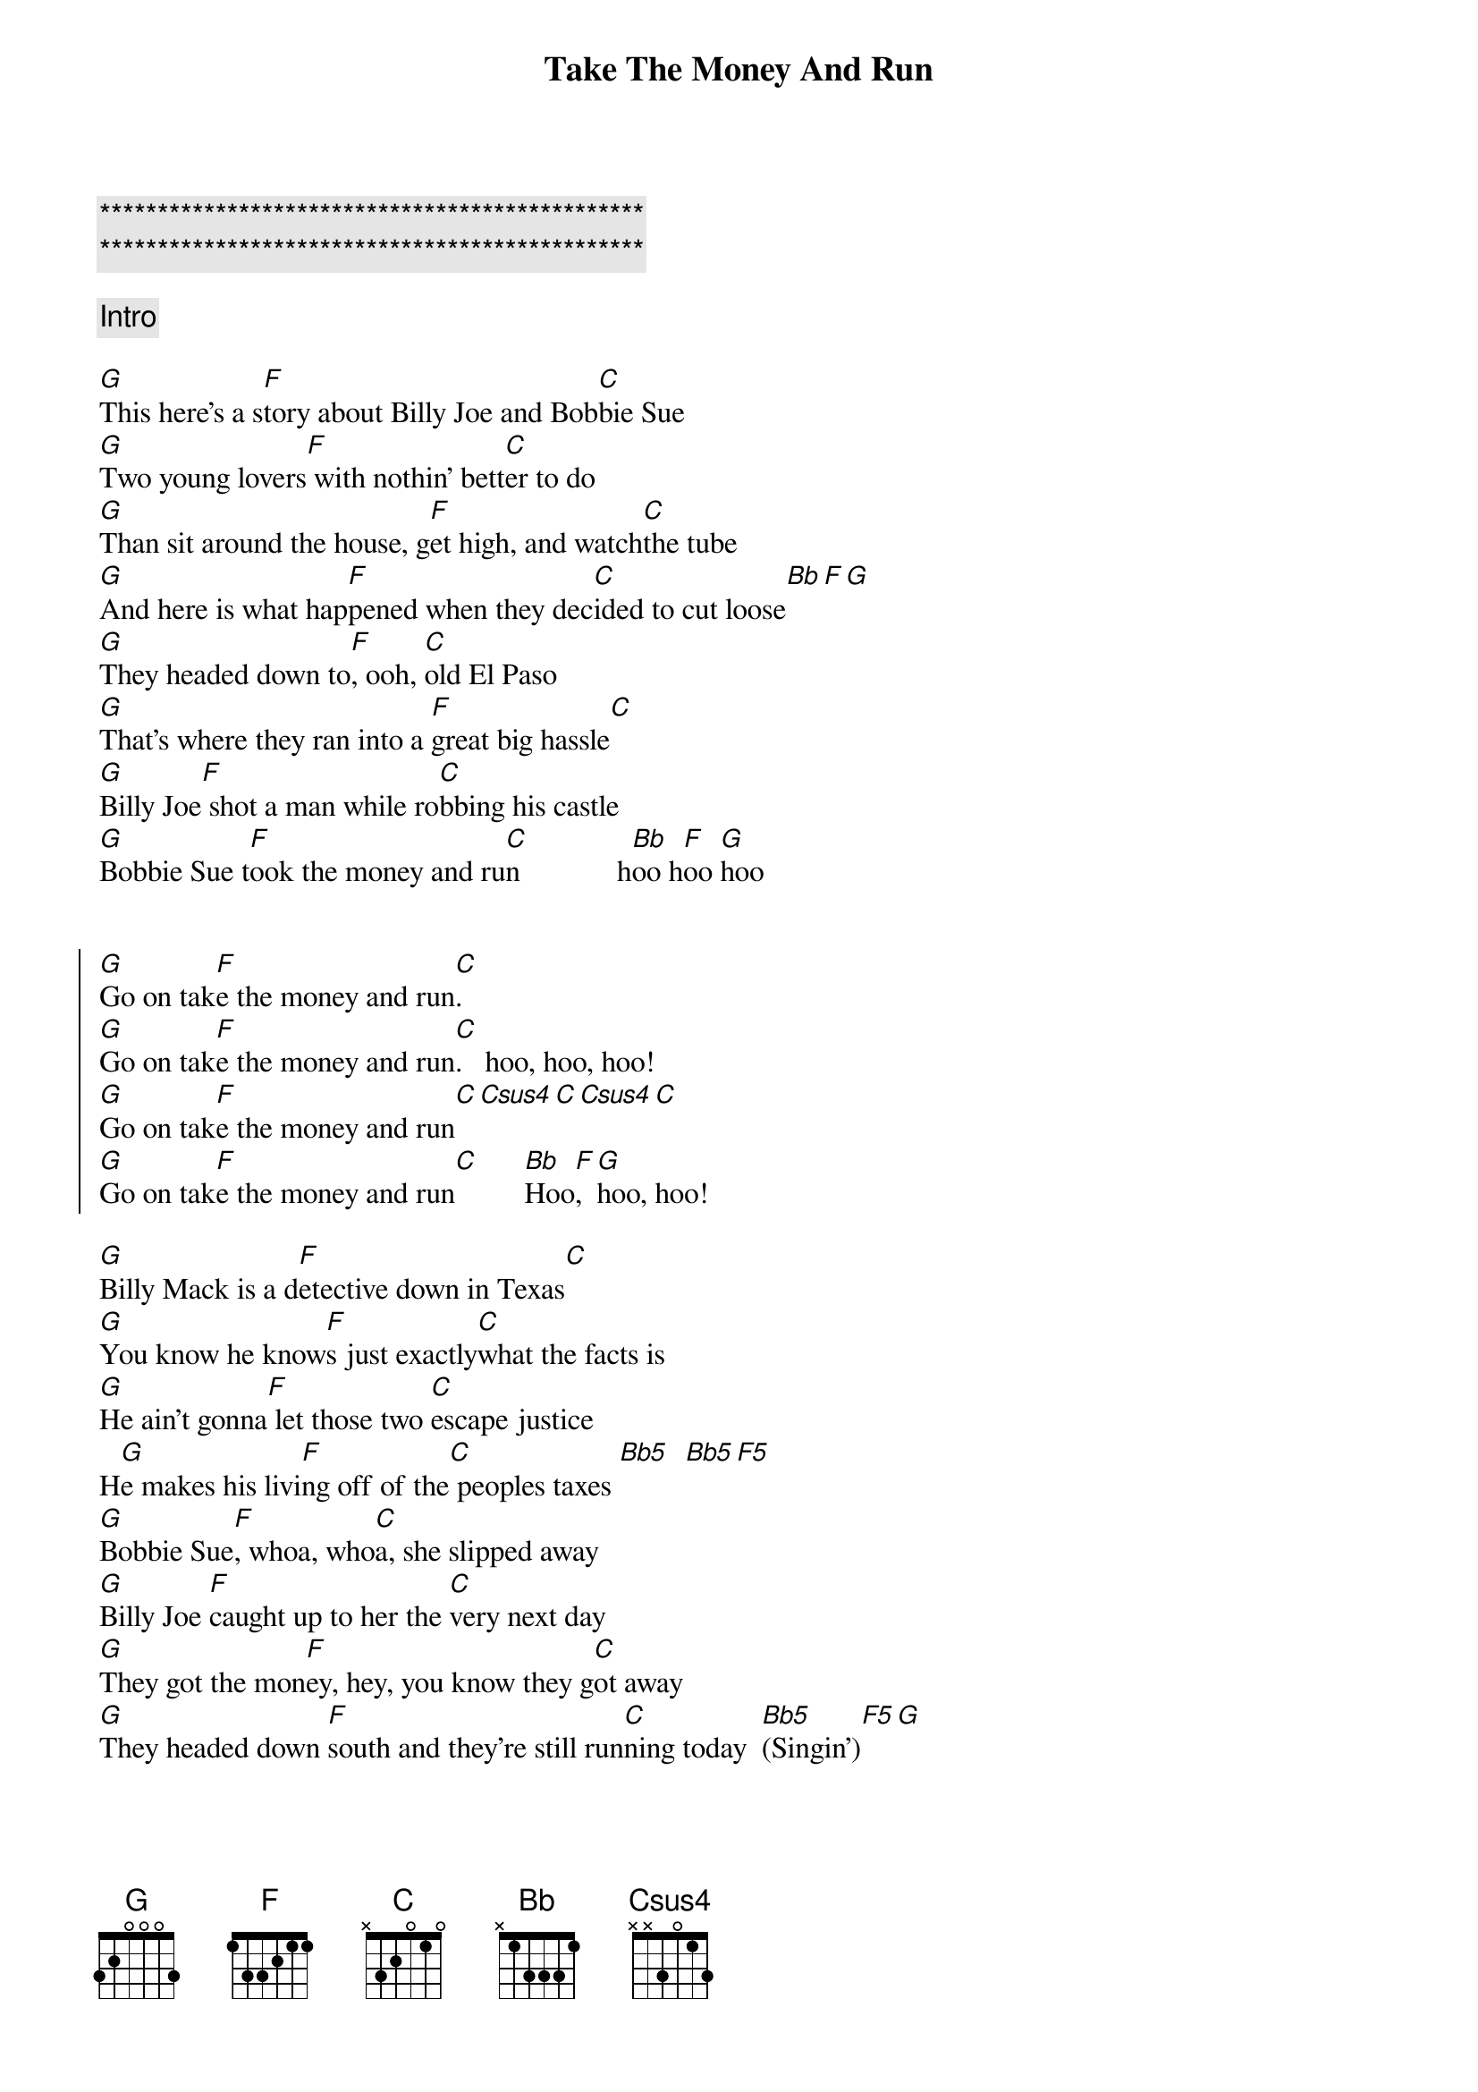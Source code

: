 {title: Take The Money And Run}
{artist: Steve Miller Band}
{key: G}
{duration: 2:52}

{c:***********************************************}
{c:***********************************************}

{comment: Intro}

{start_of_verse}
[G]This here's a s[F]tory about Billy Joe and Bob[C]bie Sue
[G]Two young lovers[F] with nothin' bett[C]er to do
[G]Than sit around the house, g[F]et high, and watch[C]the tube
[G]And here is what hap[F]pened when they dec[C]ided to cut loose[Bb][F][G]
[G]They headed down to[F], ooh, [C]old El Paso
[G]That's where they ran into a [F]great big hassle[C]
[G]Billy Joe[F] shot a man while ro[C]bbing his castle
[G]Bobbie Sue t[F]ook the money and ru[C]n             h[Bb]oo h[F]oo [G]hoo
{end_of_verse}


{start_of_chorus}
[G]Go on tak[F]e the money and run[C].
[G]Go on tak[F]e the money and run[C].   hoo, hoo, hoo!
[G]Go on tak[F]e the money and run[C][Csus4][C][Csus4][C]
[G]Go on tak[F]e the money and run[C]      [Bb]Hoo[F], [G]hoo, hoo!
{end_of_chorus}

{start_of_verse}
[G]Billy Mack is a d[F]etective down in Texas[C]
[G]You know he know[F]s just exactly[C]what the facts is
[G]He ain't gonna[F] let those two [C]escape justice
H[G]e makes his livi[F]ng off of the[C] peoples taxes [Bb5]  [Bb5][F5]
[G]Bobbie Sue[F], whoa, who[C]a, she slipped away
[G]Billy Joe [F]caught up to her the [C]very next day
[G]They got the mon[F]ey, hey, you know they g[C]ot away
[G]They headed down [F]south and they're still run[C]ning today  [Bb5](Singin')[F5][G]
                                                               
{end_of_verse}

{start_of_chorus}
[G]Go on [F]take the money and ru[C]n,    G[G]o on [F]take the money and [C]run... (Hoo hoo hoo)
[G]Go on [F]take the money and ru[C]n   (Aaooh, Lord!)    [G]  Go o[F]n take the money and[C]run
[Bb](Oo[F]h,[G]ooh, ooh!)
{end_of_chorus}

{comment: Solo}
| G . . . | F . . . | C . . . | 
(G F C strummed fast in triplets for 1 phrase, then normal strum pattern for 3 more 
phrases)

Yea[Bb]h, [F]yeah...[G]

{start_of_chorus}
[G]Go on [F]take the money and [C]run, yeah, yeah, (hoo, hoo, hoo),[G]  Go o[F]n take the money and
[C] run[Csus4], (aho[C]oo[Csus4], Lord[C]!)
[G]Go on [F]take the money and r[C]un,  yeah, yeah, hoo, hoo, hoo, [G]Go on t[F]ake the money and
r[C]un[Bb][F][G][...]
{end_of_chorus}
